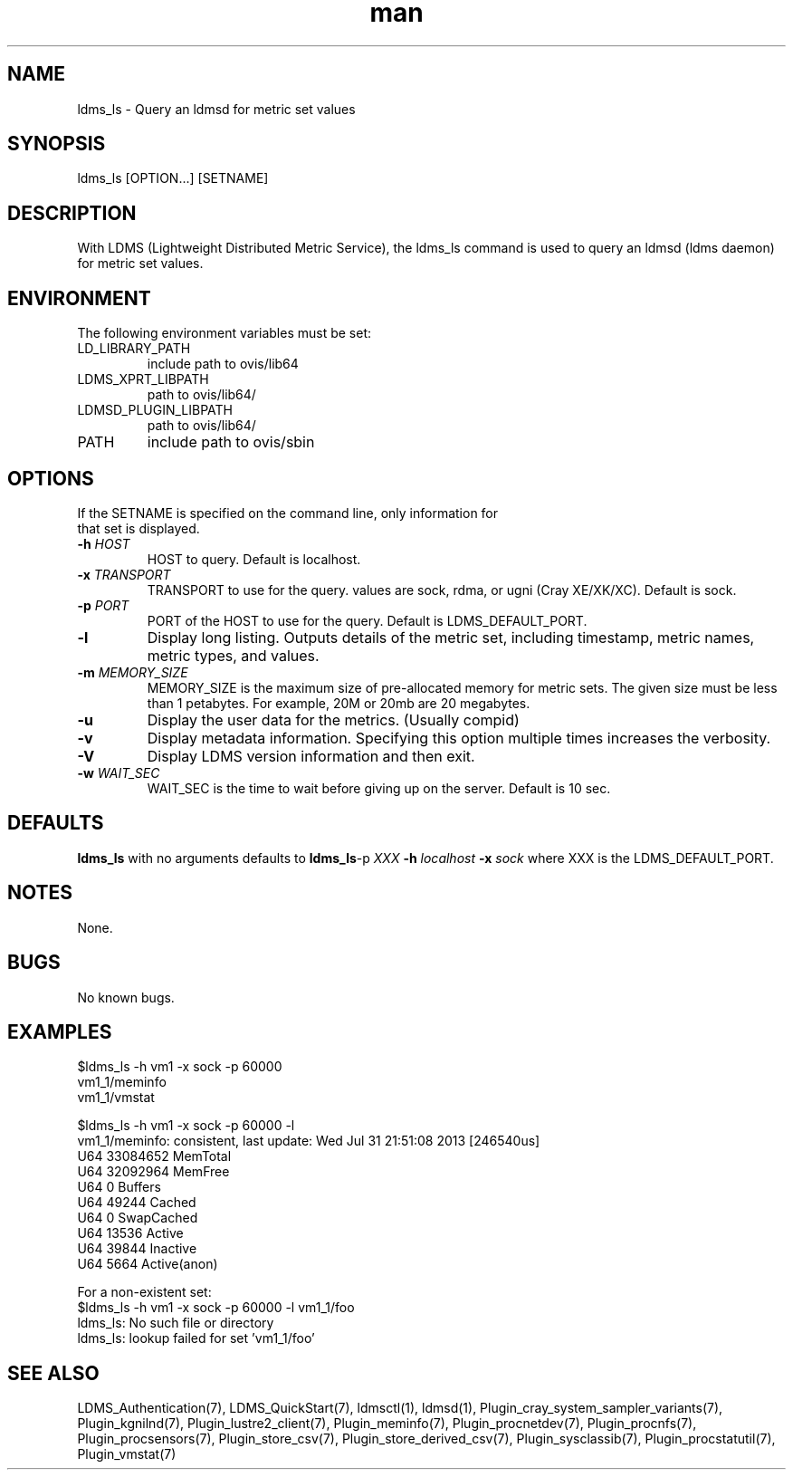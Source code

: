 .\" Manpage for ldms_ls
.\" Contact ovis-help@ca.sandia.gov to correct errors or typos.
.TH man 8 "14 Mar 2015" "v2.4" "ldms_ls man page"

.SH NAME
ldms_ls \- Query an ldmsd for metric set values

.SH SYNOPSIS
ldms_ls [OPTION...] [SETNAME]

.SH DESCRIPTION
With LDMS (Lightweight Distributed Metric Service), the ldms_ls command is used to query an ldmsd (ldms daemon) for metric set values.

.SH ENVIRONMENT
The following environment variables must be set:
.TP
LD_LIBRARY_PATH
include path to ovis/lib64
.TP
LDMS_XPRT_LIBPATH
path to ovis/lib64/
.TP
LDMSD_PLUGIN_LIBPATH
path to ovis/lib64/
.TP
PATH
include path to ovis/sbin

.SH OPTIONS
.TP
If the SETNAME is specified on the command line, only information for that set is displayed.
.TP
.BI -h " HOST"
.br
HOST to query. Default is localhost.
.TP
.BI -x " TRANSPORT"
TRANSPORT to use for the query. values are sock, rdma, or ugni (Cray XE/XK/XC). Default is sock.
.TP
.BI -p " PORT"
PORT of the HOST to use for the query. Default is LDMS_DEFAULT_PORT.
.TP
.BR -l
Display long listing. Outputs details of the metric set, including timestamp, metric names, metric types, and values.
.TP
.BI -m  " MEMORY_SIZE"
.br
MEMORY_SIZE is the maximum size of pre-allocated memory for metric sets.
The given size must be less than 1 petabytes.
For example, 20M or 20mb are 20 megabytes.
.TP
.BR -u
Display the user data for the metrics. (Usually compid)
.TP
.BR -v
Display metadata information. Specifying this option multiple times increases the verbosity.
.TP
.BR -V
Display LDMS version information and then exit.
.TP
.BI -w " WAIT_SEC"
WAIT_SEC is the time to wait before giving up on the server. Default is 10 sec.

.SH DEFAULTS
.BR ldms_ls
with no arguments defaults to
.BR ldms_ls -p
.I
XXX
.BR -h
.I
localhost
.BR -x
.I
sock
where XXX is the LDMS_DEFAULT_PORT.

.SH NOTES
None.

.SH BUGS
No known bugs.

.SH EXAMPLES
.PP
.nf
$ldms_ls -h vm1 -x sock -p 60000
vm1_1/meminfo
vm1_1/vmstat
.br
.PP
.nf
$ldms_ls -h vm1 -x sock -p 60000 -l
vm1_1/meminfo: consistent, last update: Wed Jul 31 21:51:08 2013 [246540us]
U64 33084652         MemTotal
U64 32092964         MemFree
U64 0                Buffers
U64 49244            Cached
U64 0                SwapCached
U64 13536            Active
U64 39844            Inactive
U64 5664             Active(anon)
...
.br
.PP
.nf
For a non-existent set:
$ldms_ls -h vm1 -x sock -p 60000 -l vm1_1/foo
ldms_ls: No such file or directory
ldms_ls: lookup failed for set 'vm1_1/foo'
.fi

.SH SEE ALSO
LDMS_Authentication(7), LDMS_QuickStart(7), ldmsctl(1), ldmsd(1),
Plugin_cray_system_sampler_variants(7), Plugin_kgnilnd(7), Plugin_lustre2_client(7), Plugin_meminfo(7), Plugin_procnetdev(7), Plugin_procnfs(7),
Plugin_procsensors(7), Plugin_store_csv(7), Plugin_store_derived_csv(7), Plugin_sysclassib(7), Plugin_procstatutil(7), Plugin_vmstat(7)

